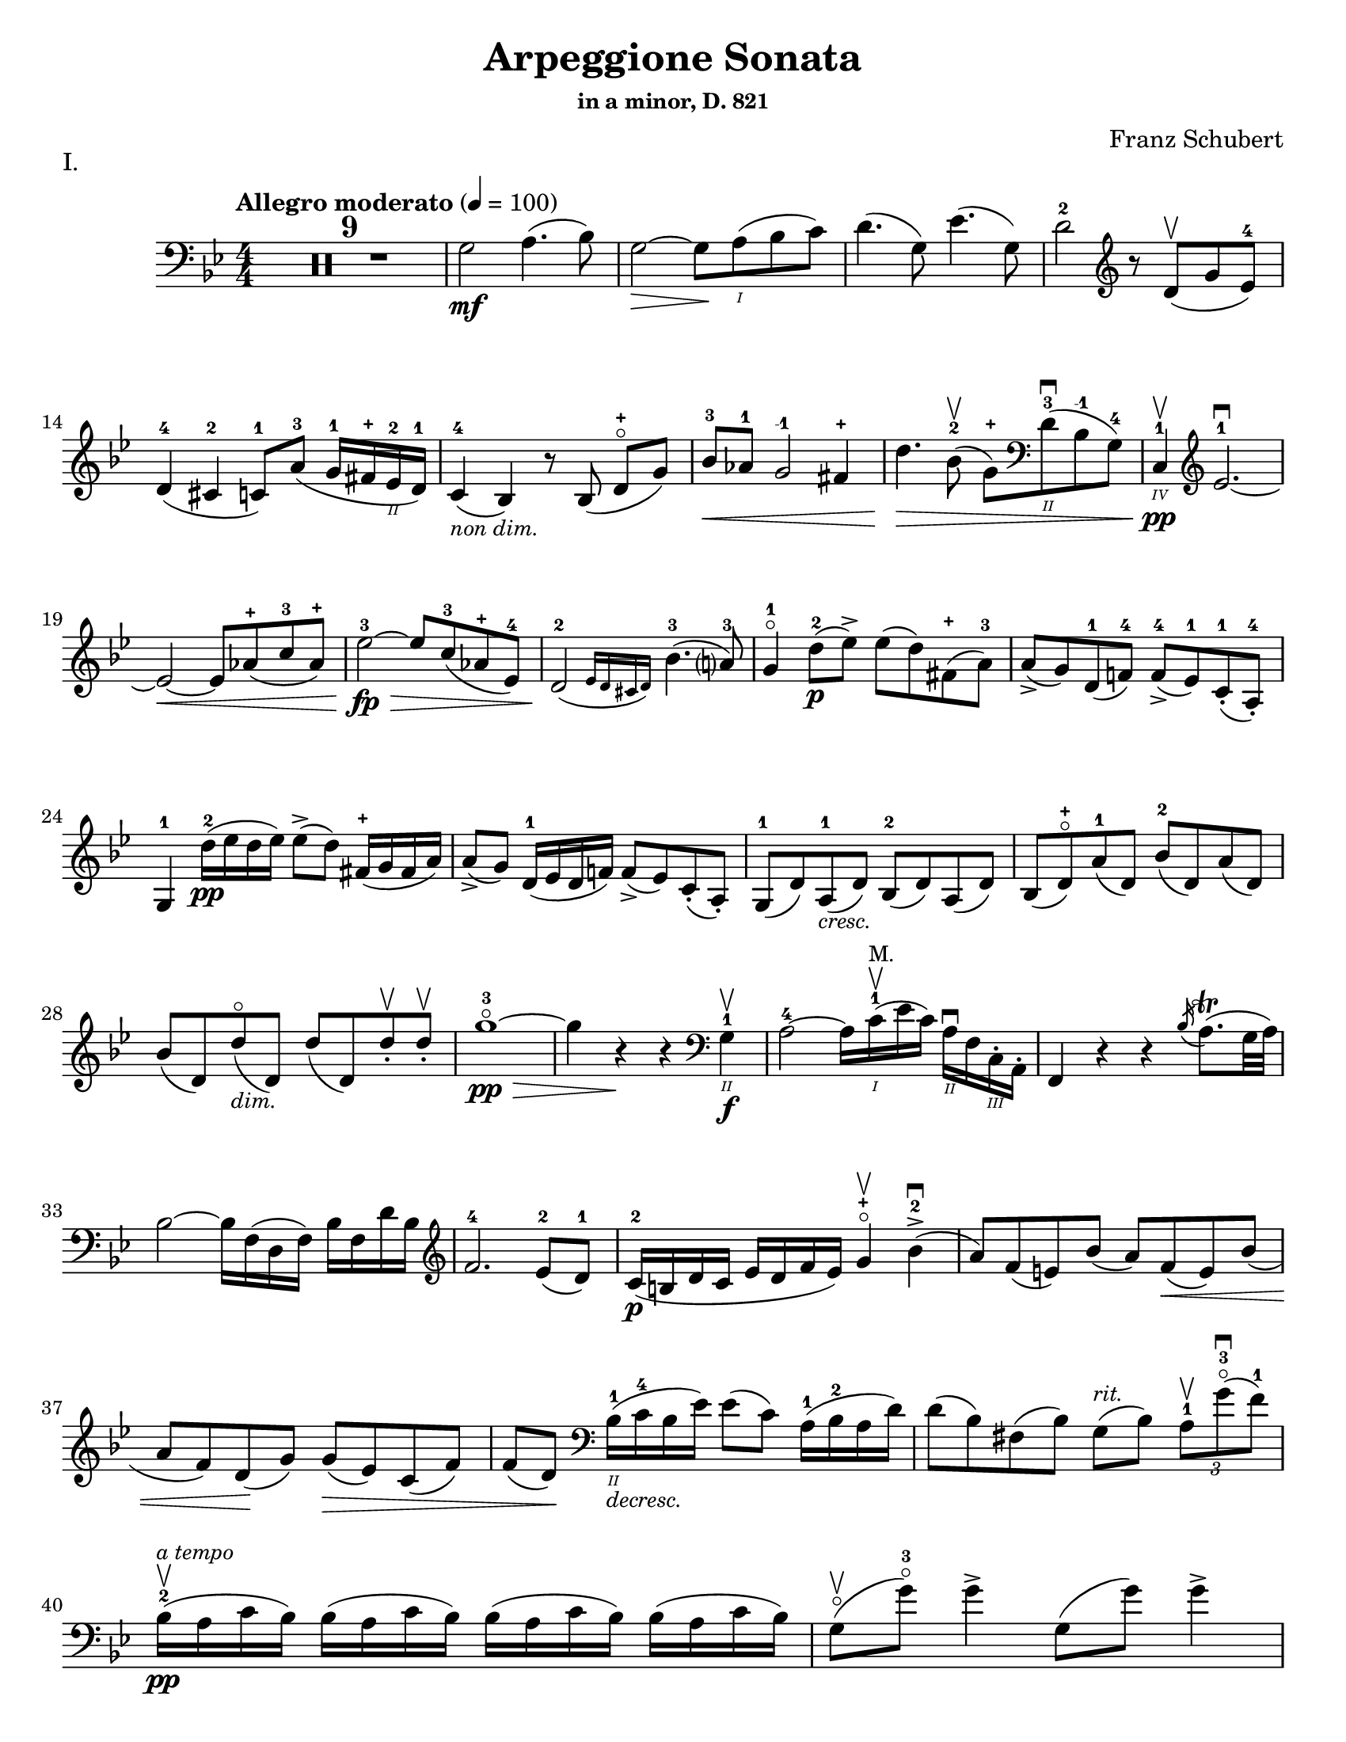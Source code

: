 \version "2.24.3"

% dynamics
crescM = \markup { \small \italic "cresc." }
dimM = \markup { \small \italic "dim." }
decrescM = \markup { \small \italic "decresc." }

rit = \markup { \small \italic "rit." }
atempo = \markup { \small \italic "a tempo" }

% fingerings
plus = \finger \markup \fontsize #4 "+"
mplus = \finger \markup \fontsize #4 "-+"
mi = \finger "-1"
mii = \finger "-2"
miii = \finger "-3"
miv = \finger "-4"

% other


\header {
  title = "Arpeggione Sonata"
  subtitle = \markup { \small "in a minor, D. 821" }
  composer = "Franz Schubert"
  tagline = #f
}

\paper {
  #(set-paper-size "letter")
}

mvtI = \relative {
  \numericTimeSignature
  \time 4/4
  \key g \minor
  \clef bass
  \tempo "Allegro moderato" 4=100
  \romanStringNumbers
  \set stringNumberOrientations = #'(down)
  \override Fingering.avoid-slur = #'outside

  \repeat volta 2 {
    \compressMMRests R1*9
    g2\mf a4. (bes8)
    | g2~\> g8 \! a\1 (bes c)
    | d4. (g,8) ees'4. (g,8)
    | d'2-2 \clef treble r8 d8\upbow (g ees-4) \break

    % line 2

    | d4-4 (cis-2 c8-1) a'-3 (g16-1 fis-\plus ees\2-2 d-1)
    | c4-4_\markup { \small \italic "non dim." } (bes) r8 bes (d-\plus\flageolet [g])
    | bes8-3\< aes-1 g2-\mi fis4-\plus
    | d'4.\> bes8-2\upbow (g-\plus) \clef bass d\2-3\downbow (bes-\mi g-4)
    | c,4\4-1\pp\upbow \clef treble ees'2.-1~\downbow \break

    % line 3

    | ees2~\< ees8 aes-\plus (c-3 aes-\plus)
    | ees'2-3~\fp\> ees8 c-3 (aes-\plus ees-4)
    | \afterGrace d2\!-2 ({ ees16 d cis d) } bes'4.-3 (a?8-3)
    | g4-1\flageolet d'8-2\p (ees\accent) ees (d) fis,-\plus (a-3)
    | a8\accent (g) d-1 (f!-4) f-4\accent (ees-1) c-1-. (a-4-.) \break

    % line 4

    | g4-1 d''16-2\pp (ees d ees) ees8\accent (d) fis,16-\plus (g fis a)
    | a8\accent (g) d16-1 (ees d f!) f8\accent (ees) c-. (a-.)
    | g8-1 (d') a-1_\crescM (d) bes-2 (d) a (d)
    | bes8 (d-\plus\flageolet) a'-1 (d,) bes'-2 (d,) a' (d,) \break

    % line 5

    | bes'8 (d,) d'\flageolet_\dimM (d,) d' (d,) d'-.\upbow d-.\upbow
    | g1~\!-3\flageolet\pp\>
    | g4 r4\! r \clef bass g,,4\2-1\f\upbow
    | a2-4~ a16 c\1-1\upbow^\markup { \small "M." }(ees c) a\2\downbow f c\3-. a-.
    | f4 r r \acciaccatura bes'16 a8.\trill (g32 a) \break

    % line 6

    | bes2~ bes16 f (d f) bes f d' bes \clef treble
    | f'2.-4 ees8-2 (d-1)
    | c16-2\p (b d c ees d f ees) g4-\plus\flageolet\upbow bes-2\accent\downbow (
    | a8) f (e) bes' (a) f\< (e) bes' ( \break

    % line 7

    | a8 f) d \! (g) g\> (ees) c (f)
    | f8 (d) \! \clef bass bes16\2-1_\decrescM (c-4 bes ees) ees8 (c) a16-1 (bes-2 a d)
    | d8 (bes) fis (bes) g8^\rit (bes) \tuplet 3/2 { a8-1\upbow g'-3\flageolet\downbow (f-1) }  \break

    % line 8

    | bes,16-2\upbow\pp^\atempo (a c bes) \repeat unfold 3 { bes (a c bes) }
    | g8\flageolet\upbow(g'-3\flageolet) g4\accent g,8 (g') g4\accent \pageBreak

    % page 2 line 1

    | a,16\upbow (gis bes a) \repeat unfold 3 { a16 (gis bes a) }
    | f8\upbow (f') f4\accent f,8 (f') f4\accent
    | ees16-2\upbow (d-1 f-4 ees-1 g-3_\crescM f-1 ees-2 d-1) c-1\downbow (d ees c a) f\upbow (g ees \break

    % line 2

    | d16-.\parenthesize\upbow) f'-1\downbow\p (g-3 f) f,\3\plus-.\upbow f' (g f) bes,-.\2-\plus f' (g f) d-3\flageolet-. f (g f)
    | ees16-2\upbow (d-1 f-4 ees-1 g-3_\crescM f-1 ees-2 d-1) c-1\downbow (d ees c a) f\upbow (g ees
    | d16-.) f'-1\downbow\p (g-3 f) f,\plus-.\upbow f' (g f) bes,-.-\plus f' (g f) d-3\flageolet-. f (g f) \break

    % line 3

    | g,16\upbow (fis g a bes a bes d) \clef treble ees-2\downbow\< (d ees-1 fis-4 g-\plus a-1 bes-2 c-1)
    | des2.-2\f\>\upbow c8-3 (bes-1)
    | bes2\p\upbow \acciaccatura bes16\downbow \once \slurDown \afterGrace a2-1 ( \trill { g16 a }
    | bes8) bes,-1\<\upbow (c-4 d-1 f-4\>) ees-2\downbow (\tuplet 3/2 { d8 ees c) } \! \break

    % line 4

    | \afterGrace bes2.\upbow ({ c16 bes a bes) } d8 (c)
    | \clef bass bes16\pp\upbow (a) c-. bes-. \repeat unfold 3 { bes16 (a) c-. bes-. }
    | g8 (g') g4\accent g,8 (g') g4\accent \break

    % line 5

    | \repeat unfold 4 { a,16 (gis) bes-. a-. }
    | f8 (f'8) f4-4\accent f,8 (f'8) f4\accent
    | \clef treble ees8\1-1\upbow (ees'-2) \breathe ees4\accent~\> 16 d-1 (c-\plus bes-2\!) a-1 (g-\plus f-4 ees-1) \break

    % line 6

    | d8-1 (d'-3) d4\accent~\> 16\! c-1\upbow (bes-3 a-2) g-\plus\downbow (f-3 ees-1 d)
    | \clef bass c16\upbow (bes a g f ees d c) des8-. bes-. g-. e-.
    | f16-.\p bes bes-. d-. d-. f-. f-.\accent g-. f-. bes-. bes-. d\2-\plus-. d-. f-1-. f-.\accent g-3-. \break

    % line 7


    | \clef treble f16-. bes-.-2 bes-. d-.-\plus d-. f-.-1 f-. g-.-\plus bes4-1 des-2
    | f,,8\2-2-.\f g16-\plus (a-1) bes-2-. c-. d!-. ees-. f4.\accent (a,8)
    | bes4\upbow des,2-2\p\downbow c8-4 (bes-1)
    | bes2 \acciaccatura bes16 \afterGrace a2 ( \trill { g16 a }
    | bes4\<) c8 (d f) ees\upbow \> ( \tuplet 3/2 { d8 ees c }) \! \break

    % line 8

    | \afterGrace bes2. ({ c16 bes a bes) } d8 (c)
    | bes4\downbow des'2\downbow\> c8 (bes)
    | bes2\! \acciaccatura bes16 \once \slurDown \afterGrace a2~ \trill { g16 a }
    | bes4\< (c8 d g-3\flageolet\>) ees-2\upbow (d-1 c-\plus)\!
    | g4~-\plus\flageolet (g16 a bes c) \afterGrace bes4\upbow ( {c32 bes a bes) } d8.\downbow (c16) \break

    % line 9

    | bes4\upbow \clef bass <<a,\f f'^\markup { \small "pizz." } >> <<d bes>> <<a f'>>
    \alternative {
      \volta 1 {
        | <<d bes>> r4 <<fis'\fz d,>> r4
        | R1
      }
      \volta 2 {
        <<bes'4 d>> r4 \clef treble <<d bes'\fz>> r4
      }
    }
  }
  | R1 \pageBreak

  % page 3 line 1

  | \clef bass r8 g,8\p^\markup { \small "pizz." } bes [ees] r8 aes, bes [d]
  | r8 g, [bes ees] g d, [ees f]
  | g8 g [bes ees] aes, aes [c ees]
  | r8 g, bes ees r ees, bes' ees \break

  % line 2

  | r8 f, c' ees r f, aes d
  | r8 g,,16\f\upbow (b\3 d\flageolet g\2-2 b\1-1 d-4) \clef treble g2~\downbow\>
  | g1~\p\upbow
  | g4 f8-4 (ees-1) des-1\upbow (f-4 g-2 aes-3)
  | \afterGrace c,2 ( { d!16 c b c) } ees4.\upbow (d8) \break

  % line 3

  | d1~
  | d4\< d'2.-2\upbow
  | ees4\downbow\> (d8 c) bes-3 (aes-1 g-\plus\flageolet f-4)\!
  | f8 (ees f-1 g-3) g4.\>\upbow (b,8-1) \break

  % line 4

  | \clef bass c16\p\1-2 (g\2-2) aes-.-4 g-.-2 \repeat unfold 3 { g (fis) aes-. g-. }
  | g8 (g'16) r g,8\flageolet (f'16) r g,8 (ees'16) r g,8 (d'16\2-2\flageolet) r \break

  % line 5

  | \clef treble c16-\plus\2 (g'-2) aes-3-. g-2-. \repeat unfold 3 { g (fis) a-. g-. }
  | g8 (g,16) r f'!8 (g,16) r ees'8 (g,16) r d'8 (g,16) r
  | c16\2-1\mf (b-\plus) d-.-3 c-. c16 (b) d-. c-. aes'2-3\accent\downbow \break

  % line 6

  | bes,16\2-1\upbow (a-\plus) c-.-3 bes-. bes16 (a) c-. bes-. g'2\accent\upbow
  | \clef bass aes,16\2-2\downbow (g-1) bes-4-. aes-. aes16 (g) bes-. aes-. f'-4_\crescM\downbow ees-2 d-1 c-2 b-1 aes!\2-4 g-2 f-4
  | ees!16-1\f\< c'-4 e, c' f, c' g\flageolet c-2 aes-4 c-2 bes!-1 c-\mii aes-4 c-2 g\flageolet c-2 \! \break

  % line 7

  | fis,8-1 r ees'2.~\fz\>
  | ees4\! ees2.~\p
  | ees4 ees2.~\accent\pp
  | ees1~ \tweak X-offset 6 \upbow
  | ees4 d8\downbow (ees) f\accent\upbow_\crescM (ees\! c aes) \break

  % line 8

  | aes8-2\downbow (g aes bes d\accent\flageolet) c-4\accent (aes-1 f\3-4)
  | ees16-1\mf (bes'\2-4) c-.-\miii bes-.-1 bes-1 (a!-\plus) c-.-3 bes-.-1 bes (a) c-. bes-. bes (a) c-.-2 bes-.-\mplus
  | \clef treble bes8-\plus\mf (bes'16-\miii) r bes,8-\plus (aes'16-3) r bes,8-\plus (g'16-3\flageolet) r bes,8-1 (f'16-4) r \pageBreak

  | % page 4 line 1

  | ees16-2\pp (bes) ces-. bes-. \repeat unfold 2 { bes (a) ces-. bes-. } bes (a) ces-.-1 bes-.-\plus
  | bes8 (bes'16) r bes,8 (aes'16) r bes,8-1 (ges'16-4) r bes,8 (f'16) r
  | ges1~
  | ges1\upbow (
  | g!1~\downbow_\crescM) \break

  % line 2

  | g1\!\upbow
  | \afterGrace a2-1\downbow ( { bes16 a g a) } bes4-2\upbow (g-\plus\flageolet)
  | d'2.-2\f ees8.-3 (d16)
  | d2. c16-1 (bes-\plus a\2-2 g-1)
  | d'2.\ff ees8. (d16)
  | d2. c16 (bes a g) \break

  % line 3

  | d'4 c16 (bes a g) d'4 c16 (bes a g)
  | d'1~-2\flageolet\fz\>
  | d1~ \tweak X-offset 4 \upbow
  | d2_\dimM\! \once \set fingeringOrientations = #'(left) <\parenthesize a' a,\harmonic-3 d,\harmonic\2-\plus>2\downbow
  | d,2\1-3\flageolet\upbow a2\2\flageolet\upbow
  | d,2\flageolet \clef bass a4. (fis8)
  | d1~ \break

  % line 4

  | \tuplet 3/2 { d8 fis,\tweak Y-offset 5 \upbow (a } \tuplet 3/2 { c ees! fis } \tuplet 3/2 { a) c\tenuto\downbow d\tenuto\upbow } ees4~-2\fp
  | ees1~\upbow
  | ees4 d (cis8-.) c\2-.\upbow^\rit (bes!-. a-.)
  | g2-1\pp\downbow^\atempo a4.-2\upbow (bes8)
  | g2~ g8 a (bes c)
  | d4.\accent (g,8) ees'4.\accent (g,8) \break

  % line 5

  | d'2 r8 \clef treble d8 (g ees)
  | d4 (cis c8) a' (g16 fis ees d)
  | c4 (bes) r8 bes8 (d g)
  | bes8\< aes g2 fis4
  | d'4.\> bes8\upbow (g8) \clef bass d-1 (bes-2 g\2-4) \break

  % line 6

  | c,16\pp\3-1 (ees-4 aes\2-4 c\1) ees2.~\downbow
  | ees2~ ees8\< \clef treble aes (c aes)
  | ees'2~\fp\downbow\> ees8 c (aes ees)\!
  | \afterGrace d2\downbow ({ ees16 d cis d) } bes'4.\upbow (a8)
  | g4 d'8\p (ees) ees\accent (d) fis, (a) \break

  % line 7

  | a8\accent (g) d (f) f\accent (ees) c (a)
  | g4 r r2
  | R1
  | r4 a'8-1\upbow (bes-2) bes\accent (a) cis, (e) \break

  % line 8

  | e8\accent (d) \clef bass a ([c]) c\accent (bes) g (e)
  | d4 r r2
  | R1 \pageBreak

  % page 5 line 1

  | r4 e'8-4\accent\downbow (a-1\flageolet_\crescM) f-4\accent\upbow (a-1\flageolet) e\accent (a)
  | f8\accent (a) r <<a,, cis' e\downbow>> r <<d f\downbow>> r <<a,, cis' e\downbow>>
  | r8 <<d f\downbow>> \clef treble a,-\plus\flageolet_\dimM\upbow ([a'-2\flageolet]) a, (a') a-.\pp\upbow~ a-.\upbow
  | d1~-2\flageolet
  | d4 r r \clef bass d,-1\upbow\f \break

  % line 2

  | ees?2~\downbow-1\> ees16\! ees (fis-4 ees) c\2-4 a-1 fis-1 ees-4
  | d4-2 r r \acciaccatura g16\upbow fis8.\trill (e32 fis)
  | g2~g16 \clef treble bes-2\< (d-1 bes) g'-\plus\flageolet d bes'-2 g d'2.-3\> c8-3\upbow (bes-1) \break

  % line 3

  | aes16\p-1\downbow (g-\plus\flageolet bes-3 aes-1 c-1 bes-\plus d-2 c-1) ees4-3\upbow g,-2\2\downbow
  | fis8-1\upbow (d'-3\flageolet bes-\plus g-2) fis-1 (d'-3\flageolet bes g)
  | fis8\upbow (d'-3\flageolet b_\decrescM-2 gis-\plus) e-1 (c'-3 a-1 fis!-3)
  | d-\plus\flageolet^\rit\upbow (b' g!-1\flageolet e-3) cis-\plus (a'-3 fis-\plus d-1\flageolet) \break

  % line 4

  | g16\1-1\pp\upbow^\atempo (fis-\plus a-3 g) \repeat unfold 2 { g (fis a g) } g\downbow (fis a g\flageolet)
  | e8\3-1\flageolet\upbow (e'16-2) r e4\accent e,8-1\flageolet (e'16-2) r e4\accent
  | fis,16\1-1\upbow (eis-\plus g-2 fis) \repeat unfold 3 { fis (eis g fis) } \break

  % line 5

  | d8-\plus\flageolet\upbow (d'16)-3\flageolet r d4\accent d,8-\plus (d'16) r d4\accent\flageolet-2
  | c16-1\upbow (b-\plus d-2 c-1 e-3 d-2 c-1 b-\plus) a-1\downbow \< (b-2 c-3 a-1 fis\2-3) d-\plus\upbow (e-1 c\3-2
  | \stemDown b16-.-1\3) d'\1-1\flageolet\p\downbow (e-2 d-1) d,-.\2-\plus\upbow d'\1-1\flageolet\downbow (e-2 d-1) \stemNeutral g,-.\2-\plus\upbow d'\1-1\downbow (e-2 d-1) b-.\2-2\upbow d-1\downbow (e-2 d-1) \break

  % line 6

  | c16\upbow_\crescM (b d c e d c b) a\downbow\< (b c a fis) d\upbow (e c
  | \stemDown b16-.) d'\p\downbow (e d) d,-. d'\downbow (e d) \stemNeutral g,-. d'\downbow (e d) b-. d\downbow (e d) \break

  % line 7

  | \clef bass e,,16\3-1\upbow_\crescM (fis-2 g-4\< fis g b\2 c b) \clef treble c\downbow (dis e dis) e-1\upbow (fis-4 g-\plus a-1)
  | bes2.-2\f\> a8-3 (g)\!
  | g2 \grace g32\upbow \( \afterGrace fis2-1\trill { e16-\plus fis \) }
  | g8\< \clef bass g,\2\upbow (a b-3 d\flageolet) c\>\downbow (\tuplet 3/2 { b8 c a }) \! \break

  % line 8

  | \afterGrace g2.\upbow ( { a16 g fis g)} b8. (a16)
  | g16\2-2\p\upbow (fis-1) a-.-4 g-. \repeat unfold 3  { g (fis) a-. g }
  | c,8 (e'16) r e4\accent e,8 (g'16) r g4\accent \pageBreak

  % page 6 line 1

  | \repeat unfold 4 { fis,16 (eis) g-. fis-. }
  | b,8\upbow (d') d4\accent d,8 (fis'-1) fis4\accent
  | \clef treble c8\f\2-\plus\upbow (c'16) r c4~\accent c16 b-3\upbow (a-1 g-\plus\flageolet) fis\2-3\downbow (e-1 d\2-3\flageolet c-1) \break

  % line 2

  | b8-\plus\upbow (b'16-3) r b4~\accent b16 a-1\upbow (g-\plus fis-4) e-1\downbow (d c b)
  | \clef bass a16\upbow (g fis e d c b a) g8 g' e cis
  | d16-.\p g,-.\4-2 g-. b-.\3-1 b-. d-.-1 d-.\accent e-.-4 d-. g-.\2-1 g-. b\2-4-. b-. d-.\1-1 d-.\accent e-. \break

  % line 3

  | \clef treble d16_\crescM\1-1 g-\plus\flageolet g b-3 b d-\plus d e-1 g4-1 bes!-2
  | d,,8-\plus\flageolet\f e16 (fis) g a b c d4.-3 (fis,8\1-1)
  | g4-2 bes!2\>\downbow a8-2\p (g-1)
  | g2 \grace g16 (\afterGrace fis2-1\trill { e16-\plus fis) }
  | g4\< (a8 b d-3\flageolet)\> c8-3 (\tuplet 3/2 { b8-2 c a}) \! \break

  %line 4

  | \afterGrace g2.-1 ( { a16 g fis-\plus g)} b8.-3\upbow (a16)
  | g4-\plus\flageolet \clef bass bes,2\2-2\fp\downbow a8-4\> (g-1)\!
  | g2 \grace g16 (\afterGrace fis2-2\trill { \stemDown e16 fis) } \stemNeutral
  | g4\< (a8 b e\>) c (b a)\!
  | e4~ (16 fis g a) \afterGrace g4 ({ a32 g fis g)} b8. (a16) \break

  % line 5

  | g4 r r \clef treble d''8.-2\p\upbow (ees!16)
  | ees4 (d) r fis,8.-1\upbow (a16-3)
  | a4 (g) r d8.-1\upbow\< (f!16-4)
  | f2~\> 8 (ees-1 c-1 a\2-4) \!
  | g2 r4 d'16-1\pp\upbow (ees d ees) \break

  % line 6

  | ees4 (d) r \clef bass fis,16-1\upbow (g fis a) a4-4 (g) r d16\flageolet\upbow\< (ees d f!)
  | f2~\> 8 ees (c a) \!
  | g2 r2
  | R1
  | r2 a'4_\dimM\upbow (d8-3\flageolet) r \break

  % line 7

  | bes4 (d8) r a4 (d8) r
  | g,,2~-1\f\>\downbow \tuplet 3/2 { 8 \once \override Fingering.extra-offset = #'(0.0 . 1.8) bes-2 (d-1} \tuplet 3/2 { g-1 bes-2 d-1) } \!
  | \clef treble g2-3\flageolet\downbow_\decrescM bes4-2\upbow (d-\plus\flageolet) \break

  % line 8

  | g1~-3\p\flageolet
  | g1~_\decrescM
  | g4 r\f \clef bass <<\acciaccatura <<d,,8-0 a'-2>> d4-2\flageolet fis-1>> r
  | <<\acciaccatura <<g,8-0 d'-3>> bes4_1 g'-4\flageolet>> r r2 \fine
}

mvtII = \relative {
  \numericTimeSignature
  \time 3/4
  \key d \major
  \clef treble
  \tempo "Adagio"
  \romanStringNumbers
  \set stringNumberOrientations = #'(down)
  \override Fingering.avoid-slur = #'outside
  \compressMMRests R2.*3
  | a4\p d e
  | fis2.
  | a4 fis (d)
  | e2 ( \grace { d16 cis b )} a4
  | a4 d e
  | fis2.\< \break

  % line 2

  | ais4\> (b8) g (fis e) \!
  | d2.
  | e4-. e4-. e4-.
  | \tuplet 3/2 { e8 (f g) } f2
  | g4\< (a) c8\> (bes) \!
  | a2.
  | e4-.\pp (e4-. e4-.)
  | \tuplet 3/2 { e8 (f g) } f2 \break

  % line 3

  | f8 (bes) f4 g
  | a4. g8 ( \tuplet 3/2 { e) cis (b) }
  | a4\mf d e
  | fis2.
  | a4 fis (d)
  | e2 ( \grace { d16 cis b )} a4
  | a4\p (d\tenuto e\tenuto)
  | fis2._\crescM \break
  | fis2.
  | fis4.\f\> gis8 (ais b) \!
  | ais8 ( \once \override TupletBracket.bracket-visibility = ##f \tuplet 3/2 { gis16 e cis) } b4\p (cis)
  | dis2.
  | fis2.
  | fis2\< a8 (d)
  | cis16\> (b g e) a4. (cis,8) \!
  | d2. \break

  % line 4

  | \clef bass f,4\p (g a)
  | bes4..\accent (a16 g4_\crescM)
  | bes4..\accent (a16 g4)
  | b?2.~\fp\>
  | b4 \! a (gis
  | a8) d, (fis a) \tuplet 3/2 { d\> (e fis) } \!
  | fis8.\> (e16) \! d4 (cis)
  | d2. \break

  % line 5

  | f,4\p (g a)
  | g4.._\crescM (a16 bes4)
  | a4.. (g16 f4)
  | d'2.~\fp\>
  | d4 e-. (f-.) \!
  | a,,8\< (d) fis! (a) \clef treble \tuplet 3/2 { d fis! (a)}
  | a8.\> (g16) \afterGrace fis4 ( { g32 fis e fis) } g8. (e16) \! \break

  % line 6

  | d2.~
  | d2.
  | ees2.
  | bes'2.~
  | bes2.~
  | bes4 a8 (g16) r f8 (ees16) r
  | d2.
  | a2.
  | \clef bass d,2.~\pp
  | d2. \break

  % page 8 line 1

  | ees2.
  | bes'2.~
  | bes2.~
  | bes2.~
  | bes2.~
  | bes4 a8 (g16) r e8 (bes16) r
  | a2.~
  | \afterGrace a4 ({ bes32 a gis a) } bes!4. (a8) \break

  % line2

  | d2.~
  | d8 fis, (a d fis a)
  | \clef treble d8 (cis e d) g (fis
  | b) a (e' d) cis (c)
  | a8-.^\rit (fis-.) ees-. d-. \tuplet 3/2 { cis!8 (c a_\markup { \tiny \italic "attacca" }) }
  \bar "||" \clef bass \time 2/4 s

}

mvtIII = \relative {
  \numericTimeSignature
  \time 2/4
  \key g \major
  \clef bass
  \tempo "Allegretto"
  \romanStringNumbers
  \set stringNumberOrientations = #'(down)
  \override Fingering.avoid-slur = #'outside
  g4.\accent\p (a8)
  | b4.\accent (g8)
  | a4.\accent (d8)
  | d4.\accent (b8)
  | e4.\accent (cis8)
  | d4.\accent (b8)
  | a8 [(g a \acciaccatura c8 b)]
  | a4. (d,8)
  | g4.\accent (a8) \break

  % line 4

  | b4.\accent (g8)
  | a4.\accent (d8)
  | d4.\accent (b8)
  | g'4._\crescM (fis8)
  | g4.\> (fis8)
  | e8\pp (dis e \acciaccatura g8 fis)
  | e2
  \repeat volta 2 {
    | f4. (gis,8)
    | f'4.\< a,16 (c
    | e8\> [d bes g]) \! \break

    % line 5
    | a2
    | \clef treble a'4. (c,8)
    | a'4.\< (cis,8)
    | a'8\> ([fis e fis]) \!
    | d2
    | e4.\accent (b16 f')
    | e4.\accent (c'8)
    | d,4.\accent (a16 e')
    | e4.\accent (b'8)
    | g4.\< (d'8) \break

    % line 6

    | \clef bass g,,4.\> (e'8)
    | a,2~\p
    | a8 [b (c a)]
    | g4. (a8)
    | b4. (g8)
    | a4. (d8)
    | d4. (b8)
    | g'4.\< (bes,8)
    | g'4.\! b,16\> (d
    | fis8 [e c a]) \! \break

    % line 7

    | g2
  }
  | a8\p [(g a \acciaccatura c8 b)]
  | a4. (g8)
  | a8 [(g a \acciaccatura c8 b)]
  | g4. (b8)
  | a8\pp [(g a \acciaccatura c8 b)] \break

  % line 8

  | a4. (g8)
  | a8\pp [(g a \acciaccatura c8 b)]
  | g2~
  | g2~
  | g2
  | g'8\fz r r4 \break

  % page 9 line 1

  | r4 r8 g,8
  \bar "||" \key c \minor c16\mf (g) c-. ees-. c16 (g) c-. ees-.
  | c16 (g) c-. ees-. c16 (g) c-. ees-.
  | d16 (g,) d' (g) g-. g-. g-. g-.
  | g4.\accent ees8
  | c16 (g) c-. ees-. c16 (g) c-. ees-. \break

  % line 2

  | c16 (g) c-. ees-. c16 (g) c-. ees-.
  | \clef treble ees16 (d) d-. d-. d-. d-. fis-. a-.
  | g4. d'8 ( \>
  | cis16 d c d bes c a bes) \!
  | g4 (g'8) d\pp (
  | cis16) d-. c-. d-. bes-. c-. a-. bes-. \break

  % line 3

  | g4.\< \clef bass g,8\>
  | c16\mf (g) c-. ees-. c16 (g) c-. ees-.
  | c16 (g) c-. ees-. c16 (g) c-. ees-.
  | d16 (g,) d' (g) g-. g-. g-. g-.
  | g4.\accent ees8
  | c16 (g) c-. ees-. c16 (g) c-. ees-. \break

  % line 4

  | c16 (g) c-. ees-. c16 (g) c-. ees-.
  | ees8\p [(bes\<) g bes]
  | \clef treble ees8\> [(g) c8. (bes16)] \!
  | aes8 [(f) c d]
  | ees4. (bes8)
  | a16 (bes) d-. f-. aes (bes) c-. bes
  | bes4. g8 \break

  % line 5

  | aes!16 (f) d-. bes-. \clef bass a (bes) f-. aes-.
  | g4. bes8
  | \clef treble a16 (bes) d-. f-. aes (bes) c-. bes-.
  | bes4. g8
  | aes!16 (f) d-. bes-. \clef bass a (bes) f-. g-.
  | ees4. g8 (
  | f'4.\accent) g,8 ( \break

  % line 6

  | ees'4.\accent) g,8 (
  | d'8) \clef treble g16 (aes g8) g-.
  | d'8\accent [(g,) g-. g-.]
  | f4.\accent g,8 (
  | ees'4.) g,8 (
  | d'8) \clef bass g,16 ([aes] g8) g-.
  | d8\accent [(g) g-. g-.]
  | g16 (d) g_\crescM-. a-. b (g) b-. c-. \break

  % line 7

  | d16-.\< g,-. d'-. ees-. \clef treble f-.\> g-. a-. b-.
  | c16\p (g,) c-. ees-. c (g) c-. ees-.
  | c16 (g) c-. ees-. c (g) c-. ees-.
  | d (g,) d' (g) g-. g-. g-. g-.
  | g4.\> ees8 \! \break

  % line 8

  | \repeat unfold 2 { c16 (g) c-. ees-. c (g) c-. ees-. }
  | aes16 (g) g-. g-. aes (g) b-. d-.
  | c4. g8 (
  | fis16\> g f g ees f d ees) \!
  | \autoBeamOff c4 (c'8) g ( \break

  % page 10 line 1

  | \autoBeamOn fis16\pp) g-. f-. g-. ees-. f-. d-. ees-.
  | c4. g8 (
  | f'4.\accent) g,8 (
  | ees'4.\accent) g,8 (
  | d'8) g16 ([aes] g8) g-.
  | d'8\accent [(g,) g-. g-.]
  | f4.\accent g,8 (
  | ees'4.) g,8 ( \break

  % line 2

  | d'8) \clef bass g,16 ([aes] g8) g-.
  | d8\accent [(g) g-. g-.]
  | c4.\accent\pp d,8 (
  | bes'4.\accent) d,8 (
  | a'8) \clef treble d16 ([ees] d8) d-.
  | a'8\accent [(d,) d-. d-.]
  | c'4.\accent d,8 (
  | bes'4.\accent) d,8 (
  | a'2)~ \break

  % line 3

  | \afterGrace a4 ({ bes32 a g a) } bes8 (g)
  | fis8 [(a) a-. a-.]
  | a8-. [a-. a-. a-.]
  | a2~
  | a8 g'^\rit e cis
  | d2~
  | d4. d,8 (
  | c'4.)^\atempo d,8 (
  | bes'4.) d,8 (
  | a'4) \clef bass d,,4~ \break

  % line 4

  | d4. d8 (
  | c'4.) d,8 (
  | bes'4.) d,8 (
  | a'2~
  | a8) [bes8-. (a-. fis-.)]
  | d8-.^\rit [(e-.) fis-. g-.]
  | a8-. [(ais-.) b-. (d-.)]
  \bar "||" \key g \major g,4.\p\accent^\atempo (a8)
  | b4.\accent (g8)
  | a4.\accent (d8) \break

  % line 5

  | d4.\accent (b8)
  | e4.\accent (cis8)
  | d4.\accent (b8)
  | a8 [(g a \acciaccatura c8 b)]
  | a4. (d,8)
  | g4.\accent (a8)
  | b4.\accent (g8)
  | a4.\accent (d8)
  | d4.\accent (b8)
  | \clef treble g'4._\crescM (fis8) \break

  % line 6

  | g4.\> (fis8)
  | e\pp [(dis e \acciaccatura g fis)]
  | e2
  | f4. (gis,8)
  | f'4.\< a,16 (c\!
  | e8\> [d bes g)] \!
  | a2
  | a'4. (c,!8)
  | a'4.\< (cis,8)
  | a'8\> ([fis] e g16 fis) \! \break

  % line 7

  | d2
  | e4.\accent (b16 f')
  | e4.\accent (c'8)
  | d,4.\accent (a16 e')
  | d4.\accent (b'8)
  | g4.\< (d8)
  | g,4.\> (e'8) \!
  | a,2~ (
  | a8 [b c a])
  | g4.\p (a8)
  | b4. (g8) \break

  % line 8

  | a4. (d8)
  | d4. (b8)
  | g'4. (bes,8)
  | g'4.\< (b,16 d)
  | fis4~\> (fis16 e c a) \!
  | \clef bass g2
  | a8\p [(g a \acciaccatura c b)]
  | a4. (g8) \break

  % line 9

  | a8 [(g a \acciaccatura c b)]
  | g4. (\clef treble b'8)
  | a8\pp [(g a \acciaccatura c b)]
  | a4. (g8)
  | a8\pp [(g a \acciaccatura c b)]
  | g2~
  | g2~
  | g2
  | g'8\fz r r4 \break

  % page 11 line 1 (in Sankey, this is mm 283, top of page 6)

  | r4 r8 fis,16\p (g)
  | a8.\accent (fis16) d (a d fis)
  | a4.\accent fis16 (d)
  | a8\pp [(e') a, (g')]
  | fis4. fis16 (g)
  | a8.\accent (fis16) d (a d fis)
  | a8\accent (d4) fis8
  | \clef bass a,,8.\pp (b16 a) g' (fis e)
  | d4~ 16 (a' fis d) \break

  % line 2

  | cis16 (e) b (e) a, (e') g, (e')
  | fis,8 (a~16 a' fis d)
  | cis16 (e) b (e) a, (e') g, (e')
  | fis,8 (a8.) \clef treble a'16 (fis d)
  | b8 (d'8.) \clef bass d,16 (b g
  | e8) g'8. \clef treble  g16 (e cis
  | a8) cis'8. \clef bass cis,16 (a fis \break

  % line 3

  | d8) \clef bass fis'8. fis16 (d b
  | g8) \clef treble b'4.~_\crescM
  | b8 ais\> (b cis)
  | ais2\pp~
  | ais (
  | a2)~
  | a8 [a_\crescM (b cis]
  | d8) [fis,\< (g a]
  | b8) [d, e (fis)]
  | g2~ (\f\>
  | g2~
  | g4\p f) \break

  % line 4

  | \afterGrace e4 ({ f32 e d e) } bes'8 (a)
  | \repeat volta 2 {
    \clef bass d,8.\accent\p (a16) fis (a d fis)
    | d8.\accent (a16) fis (a d fis)
    | fis8\< (e16) r fis8 (e16) r \!
    | fis8 (e16) r \acciaccatura e8 g8\fp\accent (cis,16) r
    | d8.\accent (a16) fis (a d fis)
    | d8.\accent (a16) fis (a d e) \break

    % line 5

    | fis8 (e16) r fis8 (e16) r
    | fis8 (e16) r \acciaccatura e8 g8\accent (cis,16) r
    | \clef treble d16 (fis) e-. d-. cis (a') g-. e-.
    | d16 (fis) e-. d-. cis (a') g-. e-.
    | d (fis) e-. d-. cis (fis) e-. cis-.
    | b16_\crescM (d) cis-. b-. a (d) a-. fis-. \break

    % line 6

    | g16 b' a-. g-. g (b) a-. g-.
    | g16 (b) a-. g-. g (b) a-. b-.
    | g4\f\> e'~
    | e8\> e, (fis g)
    | fis4 (aes)
    | b4\< c~ \!
    | c8 b\> (a g)
    | \afterGrace fis4\! ( { g32 fis e fis) } a8 (cis,)
  } \break

  % line 7

  | d4~16\pp (fis e d)
  | cis16 (d cis d cis d fis a)
  | a4 b,8 (b')
  | b4 a8 (g)
  | eis4 (fis16) fis (e d)
  | cis16 (d cis d) cis (d fis a)
  | a4 b,8 (d')
  | d2\f\> (
  | gis,4) r\!
  | f2\pp (
  | gis,4) r \break

  % line 8

  | a4\p (b)
  | a4\< (d)
  | \afterGrace e4 ( {fis32 e d fis) } g8\> (fis)
  | d4 r \!
  | \clef bass r8^\markup { \small "pizz." } g,8-. [bes-. ees-.]
  | r8 a, [c ees]
  | r8 fis, [a d]
  | r8 g, [bes d]
  | r8 e, [g cis]
  | r8 ees, [g c!]
  | r8 d, [g b!]
  | r8 d, [g bes] \break

  % line 9

  | r8 c, [ees a]
  | r8 ees [a c]
  | r8 d, [g bes]
  | r8 d, [fis a]
  | d,8 g [bes ees]
  | d,8 a' [c ees]
  | d,8 fis [a d]
  | d,8 g [bes d]
  | e,8 g [cis e]
  | ees,8 g [c ees] \break

  % line 10

  | d,8  g [b d]
  | d,8 g [bes d]
  | c,8 ees [a c]
  | c,8 ees [a c]
  | d,8 d [g bes]
  | d,8 d [fis a]
  | \key g \minor g16\p^\markup { \small "arco" } (d) g-. bes-. g (d) g-. bes-.
  | \repeat unfold 2 { g (d) g-. bes-. } \break

  % line 11

  | a16 (d,) a' (d) \clef treble d-. d-. d-. d-.
  | d4.\accent (bes'8)
  | g16-\plus (d) g-. bes g16 (d) g-. bes
  | \repeat unfold 2 { g16 (d) g-. bes }
  | b16 (a) a-. a-. a-. a-. cis-. e-.
  | d4. a8\> (
  | gis16 a g a fis g e f) \! \break % really we want the next line on this page, too

  % line 12

  | \autoBeamOff d4 (d'8) a (
  | \autoBeamOn gis16\pp) a-. g-. a-. f-. g-. e-. f-.
  | d4. \clef bass d,8
  | g16\mf (d) g-. bes-. g (d) g-. bes-.
  | \repeat unfold 2 { g (d) g-. bes-. }
  | a (d,) a' (d) \clef treble d-. d-. d-. d-.
  | d4.\accent (bes'8) \break % really we want this to be the page break

  % page 12 line 1

  | \repeat unfold 4 { g16 (d) g-. bes-. }
  | bes8\< [(f) d f] \!
  | b8\> [(d) g8. (f16)] \!
  | ees8 [(c) g a]
  | b4. \clef bass f,8
  | e16\pp (f) a-. c-. \clef treble ees (f) g-. f-.
  | f4. d'8 \break

  % line 2

  | ees16 (c) a-. f-. e (f) c-. ees-.
  | d4. \clef bass f,8
  | e16 (f) a-. c-. \clef treble ees (f) g-. f-.
  | f4. d'8
  | ees16 (c) a-. f-. e (f) c-. d-.
  | bes4. d8\p (
  | c'4.\accent) d,8 (
  | bes'4.\accent) d,8 ( \break

  % line 3

  | a'8) d,16 (ees d8) d-.
  | a'8\accent [(d,) d-. d-.]
  | c4.\accent\pp \clef bass d,8 (
  | bes'4.) d,8 (
  | a'8) d,16 (ees d8) d-.
  | a8\accent [(d) d-. d-.]
  | d16\fz a d e fis (d) fis-. g-.
  | a16 (d,) a'-. bes-. \clef treble c-. d-. e-. fis-. \break

  % line 4

  | g16\p (d) g-. bes-. g16 (d) g-. bes-.
  | \repeat unfold 2 { g16 (d) g-. bes-. }
  | a16 (d, a' d) d-. d-. d-. d-.
  | d4.\accent bes8
  | \repeat unfold 4 { g16 (d) g-. bes-. }
  | ees,16 (d) d-. d-. ees (d) fis-. a-. \break

  % line 5

  | g4. d'8 (
  | cis16 d\> c d bes c a bes) \!
  | \autoBeamOff g4 (g'8) d8 (
  | \autoBeamOn cis16\pp) d-. c-. d-. bes-. c-. a-. bes-.
  | g4. \clef bass d,8\p (
  | c'4.) d,8 (
  | bes'4.) d,8 (
  | a'8) \clef treble d16 ([ees] d8) d-.
  | a'8\accent [(d,) d-. d-.] \break

  % line 6

  | c'4.\pp\accent d,8 (
  | bes'4.\accent) d,8 ( \(
  | a'2~)
  | \afterGrace a4 { bes32 (a g a)} bes8 g\)
  | fis8 [(a) a-. a-.]
  | a8-. [a8-. a8-. a8-.]
  | a2~\<
  | a8\> g' e\> cis \!
  | d2~^\rit
  | d4. d,8 (
  | c'4.^\atempo) d,8 (
  | bes'4.) d,8 ( \break

  % line 7

  | a'4) \clef bass d,,4~
  | d4. d8 (
  | c'4.) d,8 (
  | bes'4.) d,8 (
  | a'2~
  | a8) [bes-. (a-. fis-.^\rit)]
  | d8 [(e) fis-. g-.]
  | a8 [(ais) b-. d-.]
  | \key g \major g,4.^\atempo\accent (a8)
  | b4.\accent (g8)
  | a4.\accent (d8)
  | d4.\accent (b8)
  | e4.\accent (cis8) \break

  % line 8

  | d4.\accent (b8)
  | a8 [(g a \acciaccatura c8 b)]
  | a4. (d,8)
  | g4. (a8)
  | b4. (gis8)
  | a4. (d8)
  | d4._\crescM (b8)
  | \clef treble g'4.\> (fis8)
  | g4. (f8)
  | e8\pp (dis e \acciaccatura g8 f)
  | e2 \break

  % line 9

  | f4.\p (gis,8)
  | f'4.\< a,16 (c
  | e4~\>16 d bes g) \!
  | a2
  | a'4. (c,8)
  | a'4.\< (cis,16 a')
  | a8\> [(fis e fis)] \!
  | d2
  | e4.\accent (b16 f')
  | e4.\accent (c'8) \break

  % line 10

  | d4.\accent (a,16 e')
  | d4. (b'8)
  | g4. (d8)
  | \clef bass g,4._\crescM (e'8)\>
  | a,2~
  | a8\p [b (c a)]
  | g4.\accent (a8)
  | b4.\accent (g8)
  | a4.\accent (d8)
  | d4.\accent (b8) \break

  % line 11

  | g'4.\accent (bes,8)
  | g'4.\< (b,!16 d)
  | fis4~\> (16 e c a) \!
  | g2
  | a8\p [(g a \acciaccatura c8 b)]
  | a4._\decrescM (g8)
  | a8 [(g a \acciaccatura c8 b)]
  | g4. (b8)
  | a8 [(g a \acciaccatura c8 b)] \break

  % line 12

  | a4. (g8)
  | a8 [(g a \acciaccatura c8 b)]
  | g2~
  | g16 d (b d g d b' g)
  | \clef treble d'16_\dimM (b g' d b' g d' b)
  | g'2~
  | g2~
  | g4 r
  | <b, d, g,>4\arpeggio \ff  r
  | \clef bass \arpeggioArrowUp <g, d b g>4\arpeggio^\markup { \small "pizz." }\p  r \fine

}

\book {
  \score {
    \header {
      piece = "I."
    }
    \mvtI
  }

  \pageBreak

  \score {
    \header {
      piece = "II."
    }
    \mvtII
  }

  \score {
    \header {
      piece = "III."
    }
    \mvtIII
  }

}
